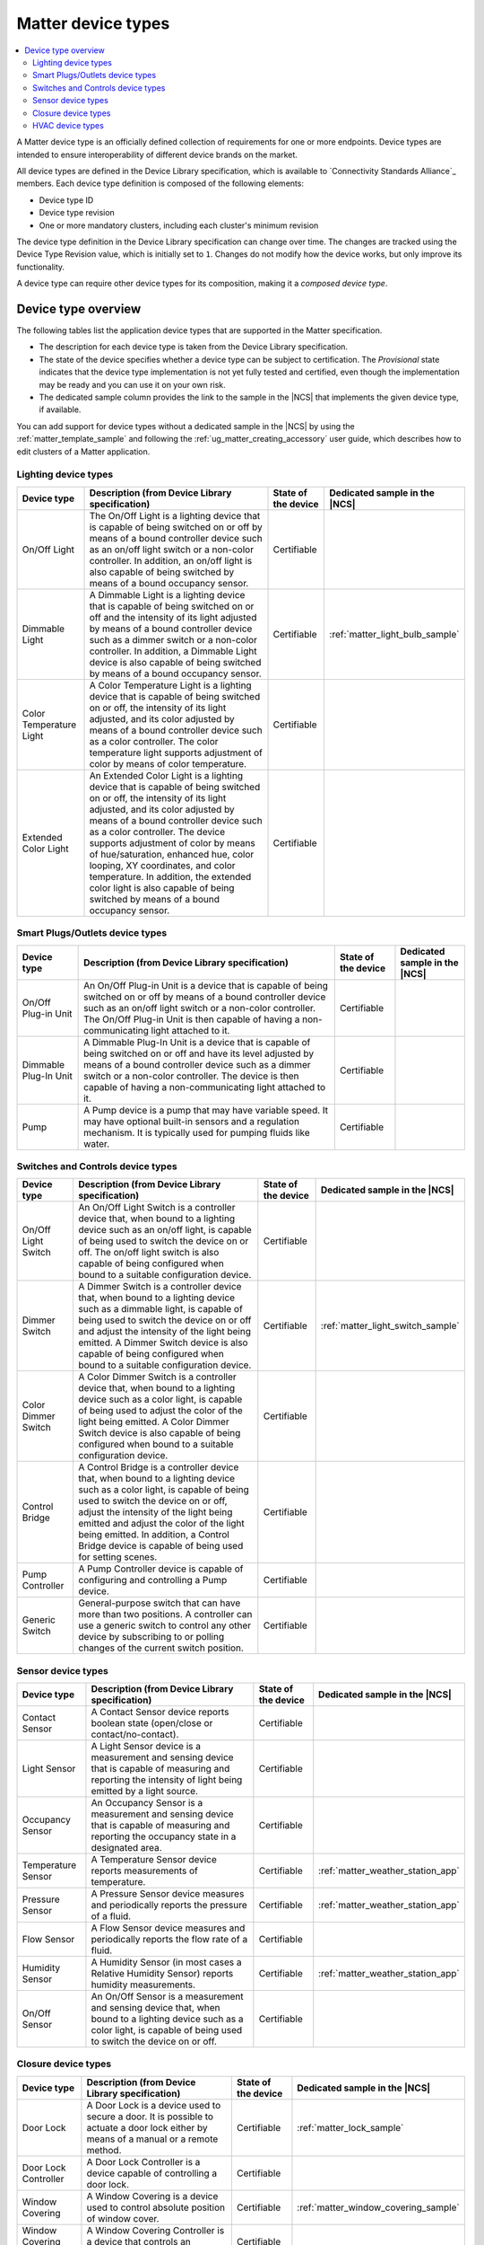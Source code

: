 .. _ug_matter_device_types:

Matter device types
###################

.. contents::
   :local:
   :depth: 2

A Matter device type is an officially defined collection of requirements for one or more endpoints.
Device types are intended to ensure interoperability of different device brands on the market.

All device types are defined in the Device Library specification, which is available to `Connectivity Standards Alliance`_ members.
Each device type definition is composed of the following elements:

* Device type ID
* Device type revision
* One or more mandatory clusters, including each cluster's minimum revision

The device type definition in the Device Library specification can change over time.
The changes are tracked using the Device Type Revision value, which is initially set to ``1``.
Changes do not modify how the device works, but only improve its functionality.

A device type can require other device types for its composition, making it a *composed device type*.

Device type overview
********************

The following tables list the application device types that are supported in the Matter specification.

* The description for each device type is taken from the Device Library specification.
* The state of the device specifies whether a device type can be subject to certification.
  The `Provisional` state indicates that the device type implementation is not yet fully tested and certified, even though the implementation may be ready and you can use it on your own risk.
* The dedicated sample column provides the link to the sample in the |NCS| that implements the given device type, if available.

You can add support for device types without a dedicated sample in the |NCS| by using the :ref:`matter_template_sample` and following the :ref:`ug_matter_creating_accessory` user guide, which describes how to edit clusters of a Matter application.

.. _ug_matter_device_types_lighting:

Lighting device types
=====================

+-------------------+------------------------------------------------------------------------------+---------------------+---------------------------------------+
| Device type       | Description (from Device Library specification)                              | State of the device | Dedicated sample in the |NCS|         |
+===================+==============================================================================+=====================+=======================================+
| On/Off Light      | The On/Off Light is a lighting device that is capable of being switched on   | Certifiable         |                                       |
|                   | or off by means of a bound controller device such as an on/off light switch  |                     |                                       |
|                   | or a non-color controller. In addition, an on/off light is also capable      |                     |                                       |
|                   | of being switched by means of a bound occupancy sensor.                      |                     |                                       |
+-------------------+------------------------------------------------------------------------------+---------------------+---------------------------------------+
| Dimmable Light    | A Dimmable Light is a lighting device that is capable of being switched on   | Certifiable         | :ref:`matter_light_bulb_sample`       |
|                   | or off and the intensity of its light adjusted by means of a bound           |                     |                                       |
|                   | controller device such as a dimmer switch or a non-color controller.         |                     |                                       |
|                   | In addition, a Dimmable Light device is also capable of being switched       |                     |                                       |
|                   | by means of a bound occupancy sensor.                                        |                     |                                       |
+-------------------+------------------------------------------------------------------------------+---------------------+---------------------------------------+
| Color Temperature | A Color Temperature Light is a lighting device that is capable of being      | Certifiable         |                                       |
| Light             | switched on or off, the intensity of its light adjusted, and its color       |                     |                                       |
|                   | adjusted by means of a bound controller device such as a color controller.   |                     |                                       |
|                   | The color temperature light supports adjustment of color by means of color   |                     |                                       |
|                   | temperature.                                                                 |                     |                                       |
+-------------------+------------------------------------------------------------------------------+---------------------+---------------------------------------+
| Extended Color    | An Extended Color Light is a lighting device that is capable of being        | Certifiable         |                                       |
| Light             | switched on or off, the intensity of its light adjusted, and its color       |                     |                                       |
|                   | adjusted by means of a bound controller device such as a color controller.   |                     |                                       |
|                   | The device supports adjustment of color by means of hue/saturation,          |                     |                                       |
|                   | enhanced hue, color looping, XY coordinates, and color temperature.          |                     |                                       |
|                   | In addition, the extended color light is also capable of being switched      |                     |                                       |
|                   | by means of a bound occupancy sensor.                                        |                     |                                       |
+-------------------+------------------------------------------------------------------------------+---------------------+---------------------------------------+

.. _ug_matter_device_types_plugs_outlets:

Smart Plugs/Outlets device types
================================

+-------------------+------------------------------------------------------------------------------+---------------------+---------------------------------------+
| Device type       | Description (from Device Library specification)                              | State of the device | Dedicated sample in the |NCS|         |
+===================+==============================================================================+=====================+=======================================+
| On/Off Plug-in    | An On/Off Plug-in Unit is a device that is capable of being switched on      | Certifiable         |                                       |
| Unit              | or off by means of a bound controller device such as an on/off light switch  |                     |                                       |
|                   | or a non-color controller. The On/Off Plug-in Unit is then capable of having |                     |                                       |
|                   | a non-communicating light attached to it.                                    |                     |                                       |
+-------------------+------------------------------------------------------------------------------+---------------------+---------------------------------------+
| Dimmable Plug-In  | A Dimmable Plug-In Unit is a device that is capable of being switched on     | Certifiable         |                                       |
| Unit              | or off and have its level adjusted by means of a bound controller device     |                     |                                       |
|                   | such as a dimmer switch or a non-color controller. The device is then        |                     |                                       |
|                   | capable of having a non-communicating light attached to it.                  |                     |                                       |
+-------------------+------------------------------------------------------------------------------+---------------------+---------------------------------------+
| Pump              | A Pump device is a pump that may have variable speed. It may have optional   | Certifiable         |                                       |
|                   | built-in sensors and a regulation mechanism. It is typically used            |                     |                                       |
|                   | for pumping fluids like water.                                               |                     |                                       |
+-------------------+------------------------------------------------------------------------------+---------------------+---------------------------------------+

.. _ug_matter_device_types_switches_controls:

Switches and Controls device types
==================================

+-------------------+------------------------------------------------------------------------------+---------------------+---------------------------------------+
| Device type       | Description (from Device Library specification)                              | State of the device | Dedicated sample in the |NCS|         |
+===================+==============================================================================+=====================+=======================================+
| On/Off Light      | An On/Off Light Switch is a controller device that,                          | Certifiable         |                                       |
| Switch            | when bound to a lighting device such as an on/off light, is capable of       |                     |                                       |
|                   | being used to switch the device on or off. The on/off light switch is also   |                     |                                       |
|                   | capable of being configured when bound to a suitable configuration device.   |                     |                                       |
+-------------------+------------------------------------------------------------------------------+---------------------+---------------------------------------+
| Dimmer Switch     | A Dimmer Switch is a controller device that, when bound to a lighting device | Certifiable         | :ref:`matter_light_switch_sample`     |
|                   | such as a dimmable light, is capable of being used to switch the device on   |                     |                                       |
|                   | or off and adjust the intensity of the light being emitted. A Dimmer Switch  |                     |                                       |
|                   | device is also capable of being configured when bound to a suitable          |                     |                                       |
|                   | configuration device.                                                        |                     |                                       |
+-------------------+------------------------------------------------------------------------------+---------------------+---------------------------------------+
| Color Dimmer      | A Color Dimmer Switch is a controller device that, when bound to a lighting  | Certifiable         |                                       |
| Switch            | device such as a color light, is capable of being used to adjust the color   |                     |                                       |
|                   | of the light being emitted. A Color Dimmer Switch device is also capable     |                     |                                       |
|                   | of being configured when bound to a suitable configuration device.           |                     |                                       |
+-------------------+------------------------------------------------------------------------------+---------------------+---------------------------------------+
| Control Bridge    | A Control Bridge is a controller device that, when bound to a lighting       | Certifiable         |                                       |
|                   | device such as a color light, is capable of being used to switch the device  |                     |                                       |
|                   | on or off, adjust the intensity of the light being emitted and adjust        |                     |                                       |
|                   | the color of the light being emitted. In addition, a Control Bridge device   |                     |                                       |
|                   | is capable of being used for setting scenes.                                 |                     |                                       |
+-------------------+------------------------------------------------------------------------------+---------------------+---------------------------------------+
| Pump Controller   | A Pump Controller device is capable of configuring and controlling           | Certifiable         |                                       |
|                   | a Pump device.                                                               |                     |                                       |
+-------------------+------------------------------------------------------------------------------+---------------------+---------------------------------------+
| Generic Switch    | General-purpose switch that can have more than two positions.                | Certifiable         |                                       |
|                   | A controller can use a generic switch to control any other device            |                     |                                       |
|                   | by subscribing to or polling changes of the current switch position.         |                     |                                       |
+-------------------+------------------------------------------------------------------------------+---------------------+---------------------------------------+

.. _ug_matter_device_types_sensors:

Sensor device types
===================

+-------------------+------------------------------------------------------------------------------+---------------------+---------------------------------------+
| Device type       | Description (from Device Library specification)                              | State of the device | Dedicated sample in the |NCS|         |
+===================+==============================================================================+=====================+=======================================+
| Contact Sensor    | A Contact Sensor device reports boolean state (open/close                    | Certifiable         |                                       |
|                   | or contact/no-contact).                                                      |                     |                                       |
+-------------------+------------------------------------------------------------------------------+---------------------+---------------------------------------+
| Light Sensor      | A Light Sensor device is a measurement and sensing device that is capable    | Certifiable         |                                       |
|                   | of measuring and reporting the intensity of light being emitted              |                     |                                       |
|                   | by a light source.                                                           |                     |                                       |
+-------------------+------------------------------------------------------------------------------+---------------------+---------------------------------------+
| Occupancy Sensor  | An Occupancy Sensor is a measurement and sensing device that is capable      | Certifiable         |                                       |
|                   | of measuring and reporting the occupancy state in a designated area.         |                     |                                       |
+-------------------+------------------------------------------------------------------------------+---------------------+---------------------------------------+
| Temperature       | A Temperature Sensor device reports measurements of temperature.             | Certifiable         | :ref:`matter_weather_station_app`     |
| Sensor            |                                                                              |                     |                                       |
+-------------------+------------------------------------------------------------------------------+---------------------+---------------------------------------+
| Pressure Sensor   | A Pressure Sensor device measures and periodically reports the pressure      | Certifiable         | :ref:`matter_weather_station_app`     |
|                   | of a fluid.                                                                  |                     |                                       |
+-------------------+------------------------------------------------------------------------------+---------------------+---------------------------------------+
| Flow Sensor       | A Flow Sensor device measures and periodically reports the flow rate         | Certifiable         |                                       |
|                   | of a fluid.                                                                  |                     |                                       |
+-------------------+------------------------------------------------------------------------------+---------------------+---------------------------------------+
| Humidity Sensor   | A Humidity Sensor (in most cases a Relative Humidity Sensor) reports         | Certifiable         | :ref:`matter_weather_station_app`     |
|                   | humidity measurements.                                                       |                     |                                       |
+-------------------+------------------------------------------------------------------------------+---------------------+---------------------------------------+
| On/Off Sensor     | An On/Off Sensor is a measurement and sensing device that, when bound        | Certifiable         |                                       |
|                   | to a lighting device such as a color light, is capable of being used         |                     |                                       |
|                   | to switch the device on or off.                                              |                     |                                       |
+-------------------+------------------------------------------------------------------------------+---------------------+---------------------------------------+

.. _ug_matter_device_types_closures:

Closure device types
====================

+-------------------+------------------------------------------------------------------------------+---------------------+---------------------------------------+
| Device type       | Description (from Device Library specification)                              | State of the device | Dedicated sample in the |NCS|         |
+===================+==============================================================================+=====================+=======================================+
| Door Lock         | A Door Lock is a device used to secure a door. It is possible to actuate     | Certifiable         | :ref:`matter_lock_sample`             |
|                   | a door lock either by means of a manual or a remote method.                  |                     |                                       |
+-------------------+------------------------------------------------------------------------------+---------------------+---------------------------------------+
| Door Lock         | A Door Lock Controller is a device capable of controlling a door lock.       | Certifiable         |                                       |
| Controller        |                                                                              |                     |                                       |
+-------------------+------------------------------------------------------------------------------+---------------------+---------------------------------------+
| Window Covering   | A Window Covering is a device used to control absolute position of window    | Certifiable         | :ref:`matter_window_covering_sample`  |
|                   | cover.                                                                       |                     |                                       |
+-------------------+------------------------------------------------------------------------------+---------------------+---------------------------------------+
| Window Covering   | A Window Covering Controller is a device that controls an automatic window   | Certifiable         |                                       |
| Controller        | covering.                                                                    |                     |                                       |
+-------------------+------------------------------------------------------------------------------+---------------------+---------------------------------------+

.. _ug_matter_device_types_hvac:

HVAC device types
=================

+-------------------+------------------------------------------------------------------------------+---------------------+---------------------------------------+
| Device type       | Description (from Device Library specification)                              | State of the device | Dedicated sample in the |NCS|         |
+===================+==============================================================================+=====================+=======================================+
| Heating/Cooling   | A Heating/Cooling Unit is a device capable of heating or cooling a space     | Provisional         |                                       |
| Unit              | in a house. It is not mandatory to provide both functionalities              |                     |                                       |
|                   | (for example, the device may just heat but not cool). It may be an indoor    |                     |                                       |
|                   | air handler.                                                                 |                     |                                       |
+-------------------+------------------------------------------------------------------------------+---------------------+---------------------------------------+
| Thermostat        | A Thermostat device is capable of having either built-in or separate sensors | Certifiable         |                                       |
|                   | for temperature, humidity or occupancy. It allows the desired temperature to |                     |                                       |
|                   | be set either remotely or locally. The thermostat is capable of sending      |                     |                                       |
|                   | heating and/or cooling requirement notifications to a heating/cooling unit   |                     |                                       |
|                   | (for example, an indoor air handler) or is capable of including a mechanism  |                     |                                       |
|                   | to control a heating or cooling unit directly.                               |                     |                                       |
+-------------------+------------------------------------------------------------------------------+---------------------+---------------------------------------+
| Fan               | A Fan device capable of controlling a fan in a heating or cooling system.    | Provisional         |                                       |
+-------------------+------------------------------------------------------------------------------+---------------------+---------------------------------------+
